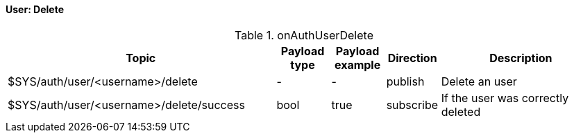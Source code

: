 ==== User: Delete

[cols="5,1,1,1,3", options="header", width="100%"] 
.onAuthUserDelete
|===
| Topic
| Payload type
| Payload example
| Direction
| Description

| $SYS/auth/user/<username>/delete
| -
| -
| publish
| Delete an user

| $SYS/auth/user/<username>/delete/success
| bool
| true
| subscribe
| If the user was correctly deleted

|===
